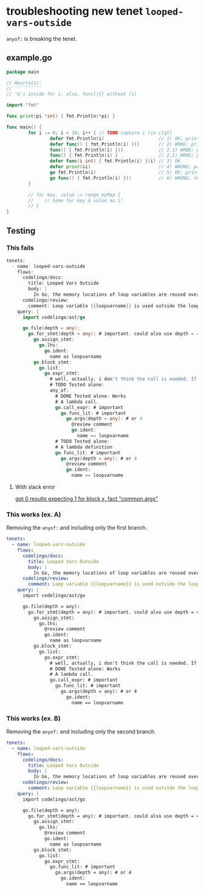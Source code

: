 * troubleshooting new tenet ~looped-vars-outside~
~anyof:~ is breaking the tenet.

** example.go
#+BEGIN_SRC go
  package main

  // Heuristic:
  // ‾‾‾‾‾‾‾‾‾‾
  // '&'i inside for i. also, func(){} without (i)

  import "fmt"

  func print(pi *int) { fmt.Println(*pi) }

  func main() {
          for i := 0; i < 10; i++ { // TODO capture i (in clql)
                  defer fmt.Println(i)                    // 1) OK; prints 9 ... 0
                  defer func() { fmt.Println(i) }()       // 2) WRNG; prints "10" 10 times
                  func() { fmt.Println(i) }()             // 2.1) WRNG; prints "10" 10 times
                  func() { fmt.Println(i) }               // 2.2) WRNG; prints "10" 10 times
                  defer func(i int) { fmt.Println(i) }(i) // 3) OK
                  defer print(&i)                         // 4) WRONG; prints "10" 10 times
                  go fmt.Println(i)                       // 5) OK; prints 0 ... 9 in unpredictable order
                  go func() { fmt.Println(i) }()          // 6) WRONG; totally unpredictable.
          }

          // for key, value := range myMap {
          // 	// Same for key & value as i!
          // }
  }
#+END_SRC

** Testing
*** This fails
 #+BEGIN_SRC go
   tenets:
     - name: looped-vars-outside
       flows:
         codelingo/docs:
           title: Looped Vars Outside
           body: |
             In Go, the memory locations of loop variables are reused over iterations. Therefore, these addresses should never be allowed to escape the loop. Doing so may result in unpredictable behavior.
         codelingo/review:
           comment: Loop variable {{loopvarname}} is used outside the loop. Make a copy instead if you indent to use its value.
       query: |
         import codelingo/ast/go
      
         go.file(depth = any):
           go.for_stmt(depth = any): # important. could also use depth = 4
             go.assign_stmt:
               go.lhs:
                 go.ident:
                   name as loopvarname
             go.block_stmt:
               go.list:
                 go.expr_stmt:
                   # well, actually, i don't think the call is needed. If a bad function is defined, that's bad enough
                   # TODO Tested alone: 
                   any_of:
                     # DONE Tested alone: Works
                     # A lambda call.
                     go.call_expr: # important
                       go.func_lit: # important
                         go.args(depth = any): # or 4
                           @review comment
                           go.ident:
                             name == loopvarname
                     # TODO Tested alone: 
                     # A lambda definition
                     go.func_lit: # important
                       go.args(depth = any): # or 4
                         @review comment
                         go.ident:
                           name == loopvarname
 #+END_SRC

**** With slack error

 [[https://codelingo.slack.com/messages/GAYUSPKPU/convo/GCMBY9E23-1539924167.000100/][got 0 results expecting 1 for block x, fact "common.args"]]

*** This works (ex. A)
Removing the ~anyof:~ and including only the first branch.

#+BEGIN_SRC yaml
  tenets:
    - name: looped-vars-outside
      flows:
        codelingo/docs:
          title: Looped Vars Outside
          body: |
            In Go, the memory locations of loop variables are reused over iterations. Therefore, these addresses should never be allowed to escape the loop. Doing so may result in unpredictable behavior.
        codelingo/review:
          comment: Loop variable {{loopvarname}} is used outside the loop. Make a copy instead if you indent to use its value.
      query: |
        import codelingo/ast/go
      
        go.file(depth = any):
          go.for_stmt(depth = any): # important. could also use depth = 4
            go.assign_stmt:
              go.lhs:
                @review comment
                go.ident:
                  name as loopvarname
            go.block_stmt:
              go.list:
                go.expr_stmt:
                  # well, actually, i don't think the call is needed. If a bad function is defined, that's bad enough
                  # DONE Tested alone: Works
                  # A lambda call.
                  go.call_expr: # important
                    go.func_lit: # important
                      go.args(depth = any): # or 4
                        go.ident:
                          name == loopvarname
#+END_SRC

*** This works (ex. B)
Removing the ~anyof:~ and including only the second branch.

#+BEGIN_SRC yaml
  tenets:
    - name: looped-vars-outside
      flows:
        codelingo/docs:
          title: Looped Vars Outside
          body: |
            In Go, the memory locations of loop variables are reused over iterations. Therefore, these addresses should never be allowed to escape the loop. Doing so may result in unpredictable behavior.
        codelingo/review:
          comment: Loop variable {{loopvarname}} is used outside the loop. Make a copy instead if you indent to use its value.
      query: |
        import codelingo/ast/go
      
        go.file(depth = any):
          go.for_stmt(depth = any): # important. could also use depth = 4
            go.assign_stmt:
              go.lhs:
                @review comment
                go.ident:
                  name as loopvarname
            go.block_stmt:
              go.list:
                go.expr_stmt:
                  go.func_lit: # important
                    go.args(depth = any): # or 4
                      go.ident:
                        name == loopvarname
#+END_SRC
